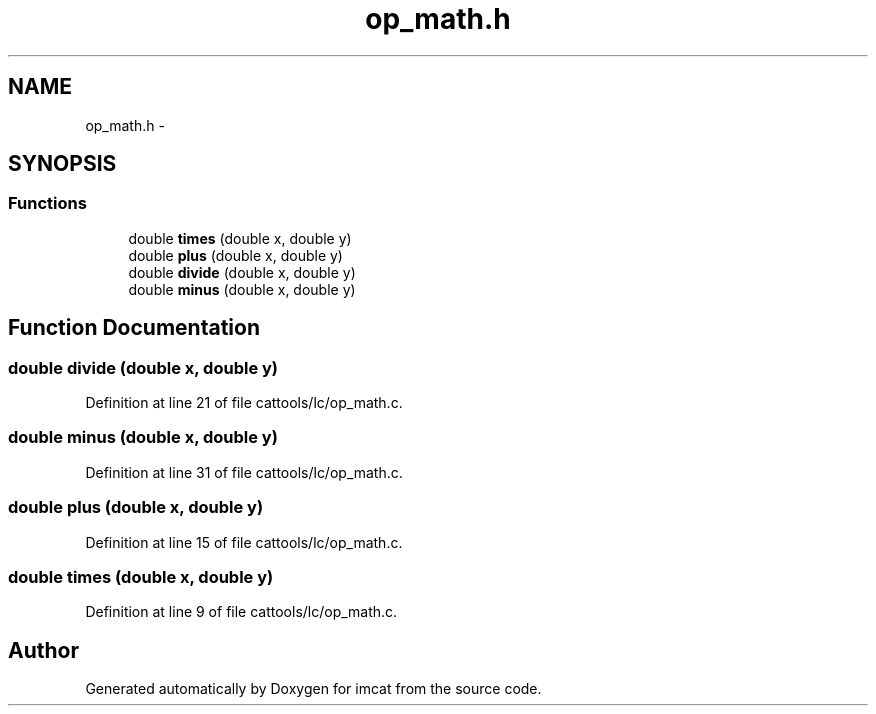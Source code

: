 .TH "op_math.h" 3 "23 Dec 2003" "imcat" \" -*- nroff -*-
.ad l
.nh
.SH NAME
op_math.h \- 
.SH SYNOPSIS
.br
.PP
.SS "Functions"

.in +1c
.ti -1c
.RI "double \fBtimes\fP (double x, double y)"
.br
.ti -1c
.RI "double \fBplus\fP (double x, double y)"
.br
.ti -1c
.RI "double \fBdivide\fP (double x, double y)"
.br
.ti -1c
.RI "double \fBminus\fP (double x, double y)"
.br
.in -1c
.SH "Function Documentation"
.PP 
.SS "double divide (double x, double y)"
.PP
Definition at line 21 of file cattools/lc/op_math.c.
.SS "double minus (double x, double y)"
.PP
Definition at line 31 of file cattools/lc/op_math.c.
.SS "double plus (double x, double y)"
.PP
Definition at line 15 of file cattools/lc/op_math.c.
.SS "double times (double x, double y)"
.PP
Definition at line 9 of file cattools/lc/op_math.c.
.SH "Author"
.PP 
Generated automatically by Doxygen for imcat from the source code.
